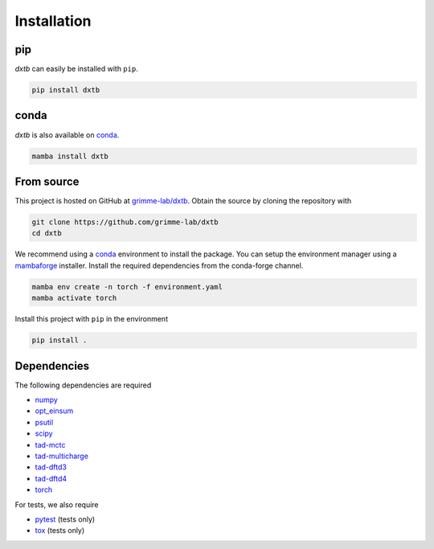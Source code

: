 .. _quickstart_installation:

Installation
============

pip
---

.. image:: https://img.shields.io/pypi/v/dxtb
    :target: https://pypi.org/project/dxtb/
    :alt: PyPI Version

*dxtb* can easily be installed with ``pip``.

.. code::

    pip install dxtb


conda
-----

.. image:: https://img.shields.io/conda/vn/conda-forge/dxtb.svg
    :target: https://anaconda.org/conda-forge/dxtb
    :alt: Conda Version

*dxtb* is also available on `conda <https://conda.io/>`__.

.. code::

    mamba install dxtb


From source
-----------

This project is hosted on GitHub at `grimme-lab/dxtb <https://github.com/grimme-lab/dxtb>`__.
Obtain the source by cloning the repository with

.. code::

    git clone https://github.com/grimme-lab/dxtb
    cd dxtb

We recommend using a `conda <https://conda.io/>`__ environment to install the package.
You can setup the environment manager using a `mambaforge <https://github.com/conda-forge/miniforge>`__ installer.
Install the required dependencies from the conda-forge channel.

.. code::

    mamba env create -n torch -f environment.yaml
    mamba activate torch

Install this project with ``pip`` in the environment

.. code::

    pip install .


Dependencies
------------

The following dependencies are required

- `numpy <https://numpy.org/>`__
- `opt_einsum <https://optimized-einsum.readthedocs.io/en/stable/>`__
- `psutil <https://psutil.readthedocs.io/en/latest/>`__
- `scipy <https://www.scipy.org/>`__
- `tad-mctc <https://github.com/tad-mctc/tad-mctc>`__
- `tad-multicharge <https://github.com/tad-mctc/tad-multicharge>`__
- `tad-dftd3 <https://github.com/dftd3/tad-dftd3>`__
- `tad-dftd4 <https://github.com/dftd4/tad-dftd4>`__
- `torch <https://pytorch.org/>`__

For tests, we also require

- `pytest <https://docs.pytest.org/>`__ (tests only)
- `tox <https://docs.pytest.org/>`__ (tests only)
